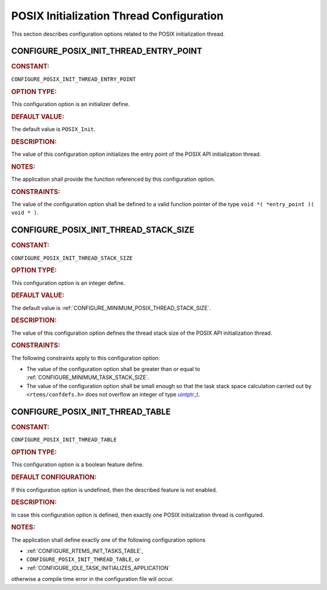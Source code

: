 .. SPDX-License-Identifier: CC-BY-SA-4.0

.. Copyright (C) 2020, 2021 embedded brains GmbH (http://www.embedded-brains.de)
.. Copyright (C) 1988, 2008 On-Line Applications Research Corporation (OAR)

.. This file is part of the RTEMS quality process and was automatically
.. generated.  If you find something that needs to be fixed or
.. worded better please post a report or patch to an RTEMS mailing list
.. or raise a bug report:
..
.. https://www.rtems.org/bugs.html
..
.. For information on updating and regenerating please refer to the How-To
.. section in the Software Requirements Engineering chapter of the
.. RTEMS Software Engineering manual.  The manual is provided as a part of
.. a release.  For development sources please refer to the online
.. documentation at:
..
.. https://docs.rtems.org

.. Generated from spec:/acfg/if/group-posixinit

POSIX Initialization Thread Configuration
=========================================

This section describes configuration options related to the POSIX
initialization thread.

.. Generated from spec:/acfg/if/posix-init-thread-entry-point

.. raw:: latex

    \clearpage

.. index:: CONFIGURE_POSIX_INIT_THREAD_ENTRY_POINT

.. _CONFIGURE_POSIX_INIT_THREAD_ENTRY_POINT:

CONFIGURE_POSIX_INIT_THREAD_ENTRY_POINT
---------------------------------------

.. rubric:: CONSTANT:

``CONFIGURE_POSIX_INIT_THREAD_ENTRY_POINT``

.. rubric:: OPTION TYPE:

This configuration option is an initializer define.

.. rubric:: DEFAULT VALUE:

The default value is ``POSIX_Init``.

.. rubric:: DESCRIPTION:

The value of this configuration option initializes the entry point of the
POSIX API initialization thread.

.. rubric:: NOTES:

The application shall provide the function referenced by this configuration
option.

.. rubric:: CONSTRAINTS:

The value of the configuration option shall be defined to a valid function
pointer of the type ``void *( *entry_point )( void * )``.

.. Generated from spec:/acfg/if/posix-init-thread-stack-size

.. raw:: latex

    \clearpage

.. index:: CONFIGURE_POSIX_INIT_THREAD_STACK_SIZE

.. _CONFIGURE_POSIX_INIT_THREAD_STACK_SIZE:

CONFIGURE_POSIX_INIT_THREAD_STACK_SIZE
--------------------------------------

.. rubric:: CONSTANT:

``CONFIGURE_POSIX_INIT_THREAD_STACK_SIZE``

.. rubric:: OPTION TYPE:

This configuration option is an integer define.

.. rubric:: DEFAULT VALUE:

The default value is :ref:`CONFIGURE_MINIMUM_POSIX_THREAD_STACK_SIZE`.

.. rubric:: DESCRIPTION:

The value of this configuration option defines the thread stack size of the
POSIX API initialization thread.

.. rubric:: CONSTRAINTS:

The following constraints apply to this configuration option:

* The value of the configuration option shall be greater than or equal to
  :ref:`CONFIGURE_MINIMUM_TASK_STACK_SIZE`.

* The value of the configuration option shall be small enough so that the task
  stack space calculation carried out by ``<rtems/confdefs.h>`` does not
  overflow an integer of type `uintptr_t
  <https://en.cppreference.com/w/c/types/integer>`_.

.. Generated from spec:/acfg/if/posix-init-thread-table

.. raw:: latex

    \clearpage

.. index:: CONFIGURE_POSIX_INIT_THREAD_TABLE

.. _CONFIGURE_POSIX_INIT_THREAD_TABLE:

CONFIGURE_POSIX_INIT_THREAD_TABLE
---------------------------------

.. rubric:: CONSTANT:

``CONFIGURE_POSIX_INIT_THREAD_TABLE``

.. rubric:: OPTION TYPE:

This configuration option is a boolean feature define.

.. rubric:: DEFAULT CONFIGURATION:

If this configuration option is undefined, then the described feature is not
enabled.

.. rubric:: DESCRIPTION:

In case this configuration option is defined, then exactly one POSIX
initialization thread is configured.

.. rubric:: NOTES:

The application shall define exactly one of the following configuration
options

* :ref:`CONFIGURE_RTEMS_INIT_TASKS_TABLE`,

* ``CONFIGURE_POSIX_INIT_THREAD_TABLE``, or

* :ref:`CONFIGURE_IDLE_TASK_INITIALIZES_APPLICATION`

otherwise a compile time error in the configuration file will occur.
